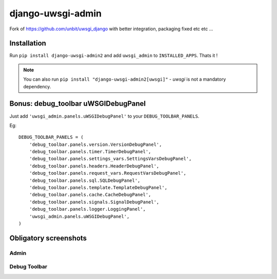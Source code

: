 ===========================
    django-uwsgi-admin
===========================

Fork of https://github.com/unbit/uwsgi_django with better integration, packaging fixed etc etc ...

Installation
============

Run ``pip install django-uwsgi-admin2`` and add ``uwsgi_admin`` to ``INSTALLED_APPS``. Thats it !

.. note:: You can also run ``pip install "django-uwsgi-admin2[uwsgi]"`` - `uwsgi` is not a mandatory dependency.


Bonus: debug_toolbar uWSGIDebugPanel
====================================

Just add ``'uwsgi_admin.panels.uWSGIDebugPanel'`` to your ``DEBUG_TOOLBAR_PANELS``.

Eg::

    DEBUG_TOOLBAR_PANELS = (
        'debug_toolbar.panels.version.VersionDebugPanel',
        'debug_toolbar.panels.timer.TimerDebugPanel',
        'debug_toolbar.panels.settings_vars.SettingsVarsDebugPanel',
        'debug_toolbar.panels.headers.HeaderDebugPanel',
        'debug_toolbar.panels.request_vars.RequestVarsDebugPanel',
        'debug_toolbar.panels.sql.SQLDebugPanel',
        'debug_toolbar.panels.template.TemplateDebugPanel',
        'debug_toolbar.panels.cache.CacheDebugPanel',
        'debug_toolbar.panels.signals.SignalDebugPanel',
        'debug_toolbar.panels.logger.LoggingPanel',
        'uwsgi_admin.panels.uWSGIDebugPanel',
    )

Obligatory screenshots
======================


Admin
-----

.. image:: https://raw.github.com/ionelmc/django-uwsgi-admin/master/docs/uWSGI-Stats.jpeg

Debug Toolbar
-------------

.. image:: https://raw.github.com/ionelmc/django-uwsgi-admin/master/docs/uWSGI-Stats-debug-panel.jpeg


.. image:: https://d2weczhvl823v0.cloudfront.net/ionelmc/django-uwsgi-admin/trend.png
   :alt: Bitdeli badge
   :target: https://bitdeli.com/free
